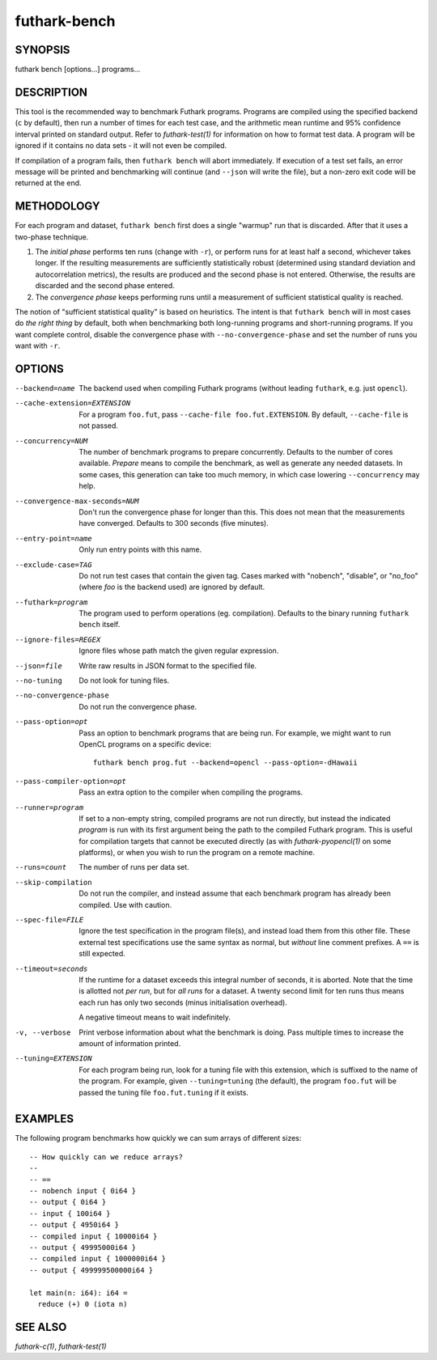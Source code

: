 .. role:: ref(emphasis)

.. _futhark-bench(1):

=============
futhark-bench
=============

SYNOPSIS
========

futhark bench [options...] programs...

DESCRIPTION
===========

This tool is the recommended way to benchmark Futhark programs.
Programs are compiled using the specified backend (``c`` by default),
then run a number of times for each test case, and the arithmetic mean
runtime and 95% confidence interval printed on standard output.  Refer
to :ref:`futhark-test(1)` for information on how to format test data.
A program will be ignored if it contains no data sets - it will not
even be compiled.

If compilation of a program fails, then ``futhark bench`` will abort
immediately.  If execution of a test set fails, an error message will
be printed and benchmarking will continue (and ``--json`` will write
the file), but a non-zero exit code will be returned at the end.

METHODOLOGY
===========

For each program and dataset, ``futhark bench`` first does a single
"warmup" run that is discarded.  After that it uses a two-phase
technique.

1. The *initial phase* performs ten runs (change with ``-r``), or
   perform runs for at least half a second, whichever takes longer.
   If the resulting measurements are sufficiently statistically robust
   (determined using standard deviation and autocorrelation metrics),
   the results are produced and the second phase is not entered.
   Otherwise, the results are discarded and the second phase entered.

2. The *convergence phase* keeps performing runs until a measurement
   of sufficient statistical quality is reached.

The notion of "sufficient statistical quality" is based on heuristics.
The intent is that ``futhark bench`` will in most cases do *the right
thing* by default, both when benchmarking both long-running programs
and short-running programs.  If you want complete control, disable the
convergence phase with ``--no-convergence-phase`` and set the number
of runs you want with ``-r``.

OPTIONS
=======

--backend=name

  The backend used when compiling Futhark programs (without leading
  ``futhark``, e.g. just ``opencl``).

--cache-extension=EXTENSION

  For a program ``foo.fut``, pass ``--cache-file foo.fut.EXTENSION``.
  By default, ``--cache-file`` is not passed.

--concurrency=NUM

  The number of benchmark programs to prepare concurrently.  Defaults
  to the number of cores available.  *Prepare* means to compile the
  benchmark, as well as generate any needed datasets.  In some cases,
  this generation can take too much memory, in which case lowering
  ``--concurrency`` may help.

--convergence-max-seconds=NUM

  Don't run the convergence phase for longer than this.  This does not
  mean that the measurements have converged.  Defaults to 300 seconds
  (five minutes).

--entry-point=name

  Only run entry points with this name.

--exclude-case=TAG

  Do not run test cases that contain the given tag.  Cases marked with
  "nobench", "disable", or "no_foo" (where *foo* is the backend used)
  are ignored by default.

--futhark=program

  The program used to perform operations (eg. compilation).  Defaults
  to the binary running ``futhark bench`` itself.

--ignore-files=REGEX

  Ignore files whose path match the given regular expression.

--json=file

  Write raw results in JSON format to the specified file.

--no-tuning

  Do not look for tuning files.

--no-convergence-phase

  Do not run the convergence phase.

--pass-option=opt

  Pass an option to benchmark programs that are being run.  For
  example, we might want to run OpenCL programs on a specific device::

    futhark bench prog.fut --backend=opencl --pass-option=-dHawaii

--pass-compiler-option=opt

  Pass an extra option to the compiler when compiling the programs.

--runner=program

  If set to a non-empty string, compiled programs are not run
  directly, but instead the indicated *program* is run with its first
  argument being the path to the compiled Futhark program.  This is
  useful for compilation targets that cannot be executed directly (as
  with :ref:`futhark-pyopencl(1)` on some platforms), or when you wish
  to run the program on a remote machine.

--runs=count

  The number of runs per data set.

--skip-compilation

  Do not run the compiler, and instead assume that each benchmark
  program has already been compiled.  Use with caution.

--spec-file=FILE

  Ignore the test specification in the program file(s), and instead
  load them from this other file.  These external test specifications
  use the same syntax as normal, but *without* line comment prefixes.
  A ``==`` is still expected.

--timeout=seconds

  If the runtime for a dataset exceeds this integral number of
  seconds, it is aborted.  Note that the time is allotted not *per
  run*, but for *all runs* for a dataset.  A twenty second limit for
  ten runs thus means each run has only two seconds (minus
  initialisation overhead).

  A negative timeout means to wait indefinitely.

-v, --verbose

  Print verbose information about what the benchmark is doing.  Pass
  multiple times to increase the amount of information printed.

--tuning=EXTENSION

  For each program being run, look for a tuning file with this
  extension, which is suffixed to the name of the program.  For
  example, given ``--tuning=tuning`` (the default), the program
  ``foo.fut`` will be passed the tuning file ``foo.fut.tuning`` if it
  exists.

EXAMPLES
========

The following program benchmarks how quickly we can sum arrays of
different sizes::

 -- How quickly can we reduce arrays?
 --
 -- ==
 -- nobench input { 0i64 }
 -- output { 0i64 }
 -- input { 100i64 }
 -- output { 4950i64 }
 -- compiled input { 10000i64 }
 -- output { 49995000i64 }
 -- compiled input { 1000000i64 }
 -- output { 499999500000i64 }
 
 let main(n: i64): i64 =
   reduce (+) 0 (iota n)

SEE ALSO
========

:ref:`futhark-c(1)`, :ref:`futhark-test(1)`
